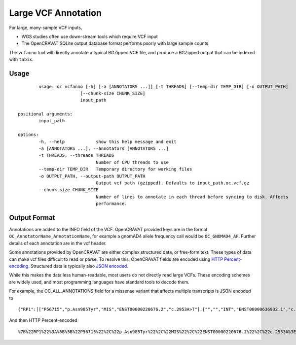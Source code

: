 ==============
Large VCF Annotation
==============

For large, many-sample VCF inputs, 

- WGS studies often use down-stream tools which require VCF input
- The OpenCRAVAT SQLite output database format performs poorly with large sample counts

The ``vcfanno`` tool will directly annotate a typical BGZipped VCF file, and
produce a BGZipped output that can be indexed with ``tabix``.

Usage
=====

::

		usage: oc vcfanno [-h] [-a [ANNOTATORS ...]] [-t THREADS] [--temp-dir TEMP_DIR] [-o OUTPUT_PATH]
		                [--chunk-size CHUNK_SIZE]
		                input_path

	positional arguments:
		input_path

	options:
		-h, --help            show this help message and exit
		-a [ANNOTATORS ...], --annotators [ANNOTATORS ...]
		-t THREADS, --threads THREADS
		                      Number of CPU threads to use
		--temp-dir TEMP_DIR   Temporary directory for working files
		-o OUTPUT_PATH, --output-path OUTPUT_PATH
		                      Output vcf path (gzipped). Defaults to input_path.oc.vcf.gz
		--chunk-size CHUNK_SIZE
		                      Number of lines to annotate in each thread before syncing to disk. Affects
		                      performance.


Output Format
=============

Annotations are added to the INFO field of the VCF. OpenCRAVAT provided keys are in the format ``OC_AnnotatorName_AnnotationName``, for example a gnomAD4 allele frequency call would be ``OC_GNOMAD4_AF``. Further details of each annotation are in the vcf header.

Some annotations provided by OpenCRAVAT are either complex structured data, or free-form text. These types of data can make vcf files difficult to read or parse. To resolve this, OpenCRAVAT fields are encoded using `HTTP Percent-encoding <https://developer.mozilla.org/en-US/docs/Glossary/Percent-encoding>`_. Structured data is typically also `JSON encoded <https://json.org>`_. 

While this makes the data less human-readable, most users do not directly read large VCFs. These encoding schemes are widely used, and most programming languages have standard tools to decode them.

For example, the OC_ALL_ANNOTATIONS field for a missense variant that affects multiple transcripts is JSON encoded to

::
	
	{"RP1":[["P56715","p.Asn985Tyr","MIS","ENST00000220676.2","c.2953A>T"],["","","INT","ENST00000636932.1","c.787+4547A>T"],["","","INT","ENST00000637698.1","c.787+4547A>T"]]}

And then HTTP Percent-encoded

::

	%7B%22RP1%22%3A%5B%5B%22P56715%22%2C%22p.Asn985Tyr%22%2C%22MIS%22%2C%22ENST00000220676.2%22%2C%22c.2953A%3ET%22%5D%2C%5B%22%22%2C%22%22%2C%22INT%22%2C%22ENST00000636932.1%22%2C%22c.787%2B4547A%3ET%22%5D%2C%5B%22%22%2C%22%22%2C%22INT%22%2C%22ENST00000637698.1%22%2C%22c.787%2B4547A%3ET%22%5D%5D%7D